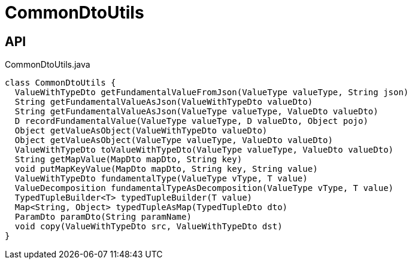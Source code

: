 = CommonDtoUtils
:Notice: Licensed to the Apache Software Foundation (ASF) under one or more contributor license agreements. See the NOTICE file distributed with this work for additional information regarding copyright ownership. The ASF licenses this file to you under the Apache License, Version 2.0 (the "License"); you may not use this file except in compliance with the License. You may obtain a copy of the License at. http://www.apache.org/licenses/LICENSE-2.0 . Unless required by applicable law or agreed to in writing, software distributed under the License is distributed on an "AS IS" BASIS, WITHOUT WARRANTIES OR  CONDITIONS OF ANY KIND, either express or implied. See the License for the specific language governing permissions and limitations under the License.

== API

[source,java]
.CommonDtoUtils.java
----
class CommonDtoUtils {
  ValueWithTypeDto getFundamentalValueFromJson(ValueType valueType, String json)
  String getFundamentalValueAsJson(ValueWithTypeDto valueDto)
  String getFundamentalValueAsJson(ValueType valueType, ValueDto valueDto)
  D recordFundamentalValue(ValueType valueType, D valueDto, Object pojo)
  Object getValueAsObject(ValueWithTypeDto valueDto)
  Object getValueAsObject(ValueType valueType, ValueDto valueDto)
  ValueWithTypeDto toValueWithTypeDto(ValueType valueType, ValueDto valueDto)
  String getMapValue(MapDto mapDto, String key)
  void putMapKeyValue(MapDto mapDto, String key, String value)
  ValueWithTypeDto fundamentalType(ValueType vType, T value)
  ValueDecomposition fundamentalTypeAsDecomposition(ValueType vType, T value)
  TypedTupleBuilder<T> typedTupleBuilder(T value)
  Map<String, Object> typedTupleAsMap(TypedTupleDto dto)
  ParamDto paramDto(String paramName)
  void copy(ValueWithTypeDto src, ValueWithTypeDto dst)
}
----

